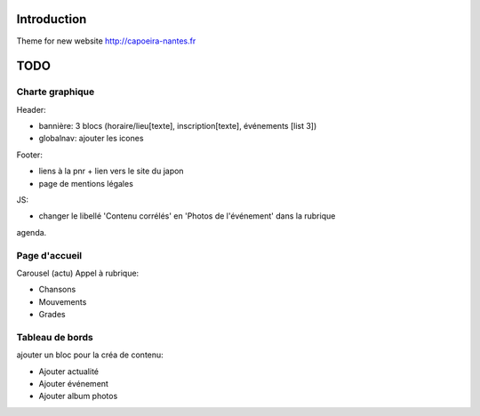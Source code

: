 Introduction
============

Theme for new website http://capoeira-nantes.fr

TODO
====

Charte graphique
----------------

Header:

- bannière: 3 blocs (horaire/lieu[texte], inscription[texte], événements [list 3])
- globalnav: ajouter les icones

Footer:

- liens à la pnr + lien vers le site du japon
- page de mentions légales

JS:

- changer le libellé 'Contenu corrélés' en 'Photos de l'événement' dans la rubrique
agenda.

Page d'accueil
--------------

Carousel (actu)
Appel à rubrique:

- Chansons
- Mouvements
- Grades

Tableau de bords
----------------

ajouter un bloc pour la créa de contenu:

* Ajouter actualité
* Ajouter événement
* Ajouter album photos
